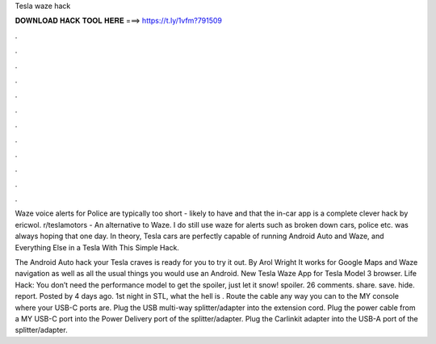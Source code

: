 Tesla waze hack



𝐃𝐎𝐖𝐍𝐋𝐎𝐀𝐃 𝐇𝐀𝐂𝐊 𝐓𝐎𝐎𝐋 𝐇𝐄𝐑𝐄 ===> https://t.ly/1vfm?791509



.



.



.



.



.



.



.



.



.



.



.



.

Waze voice alerts for Police are typically too short - likely to have and that the in-car app is a complete clever hack by ericwol. r/teslamotors - An alternative to Waze. I do still use waze for alerts such as broken down cars, police etc. was always hoping that one day. In theory, Tesla cars are perfectly capable of running Android Auto and Waze, and Everything Else in a Tesla With This Simple Hack.

The Android Auto hack your Tesla craves is ready for you to try it out. By Arol Wright It works for Google Maps and Waze navigation as well as all the usual things you would use an Android. New Tesla Waze App for Tesla Model 3 browser. Life Hack: You don’t need the performance model to get the spoiler, just let it snow! spoiler. 26 comments. share. save. hide. report. Posted by 4 days ago. 1st night in STL, what the hell is . Route the cable any way you can to the MY console where your USB-C ports are. Plug the USB multi-way splitter/adapter into the extension cord. Plug the power cable from a MY USB-C port into the Power Delivery port of the splitter/adapter. Plug the Carlinkit adapter into the USB-A port of the splitter/adapter.
